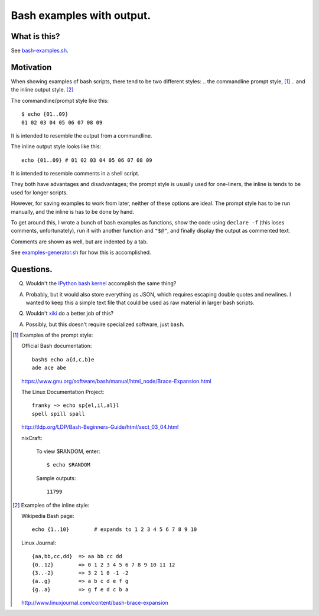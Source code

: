 ==========================
Bash examples with output.
==========================

-------------
What is this?
-------------

See `<bash-examples.sh>`_.

----------
Motivation
----------

When showing examples of bash scripts,
there tend to be two different styles:
.. the commandline prompt style, [#prompt_style]_
.. and the inline output style. [#inline_style]_

The commandline/prompt style like this::

    $ echo {01..09}
    01 02 03 04 05 06 07 08 09

It is intended to resemble the output from a commandline.

The inline output style looks like this::

    echo {01..09} # 01 02 03 04 05 06 07 08 09

It is intended to resemble comments in a shell script.

They both have advantages and disadvantages;
the prompt style is usually used for one-liners,
the inline is tends to be used for longer scripts.

However, for saving examples to work from later,
neither of these options are ideal.
The prompt style has to be run manually,
and the inline is has to be done by hand.

To get around this,
I wrote a bunch of bash examples as functions,
show the code using ``declare -f``
(this loses comments, unfortunately),
run it with another function and ``"$@"``,
and finally display the output as commented text.

Comments are shown as well,
but are indented by a tab.

See `<examples-generator.sh>`_ for how this is accomplished.

----------
Questions.
----------

Q. Wouldn't the `IPython bash kernel`_ accomplish the same thing?

A. Probably, but it would also store everything as JSON,
   which requires escaping double quotes and newlines.
   I wanted to keep this a simple text file
   that could be used as raw material in larger bash scripts.

Q. Wouldn't `xiki`_ do a better job of this?

A. Possibly, but this doesn't require specialized software, just ``bash``.

.. _xiki: http://xiki.org/
.. _IPython bash kernel: http://jeroenjanssens.com/2015/02/19/ibash-notebook.html

.. [#prompt_style]
   Examples of the prompt style:

   Official Bash documentation::

       bash$ echo a{d,c,b}e
       ade ace abe

   https://www.gnu.org/software/bash/manual/html_node/Brace-Expansion.html

   The Linux Documentation Project::

       franky ~> echo sp{el,il,al}l
       spell spill spall

   http://tldp.org/LDP/Bash-Beginners-Guide/html/sect_03_04.html

   nixCraft:

       To view $RANDOM, enter::

           $ echo $RANDOM

       Sample outputs::

           11799

.. [#inline_style]
   Examples of the inline style:

   Wikipedia Bash page::

       echo {1..10}        # expands to 1 2 3 4 5 6 7 8 9 10

   Linux Journal::

       {aa,bb,cc,dd}  => aa bb cc dd
       {0..12}        => 0 1 2 3 4 5 6 7 8 9 10 11 12
       {3..-2}        => 3 2 1 0 -1 -2
       {a..g}         => a b c d e f g
       {g..a}         => g f e d c b a

   http://www.linuxjournal.com/content/bash-brace-expansion
